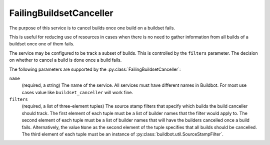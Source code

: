 .. _FailingBuildsetCanceller:

FailingBuildsetCanceller
++++++++++++++++++++++++

.. py:class:: buildbot.plugins.util.FailingBuildsetCanceller

The purpose of this service is to cancel builds once one build on a buildset fails.

This is useful for reducing use of resources in cases when there is no need to gather information from all builds of a buildset once one of them fails.

The service may be configured to be track a subset of builds.
This is controlled by the ``filters`` parameter.
The decision on whether to cancel a build is done once a build fails.

The following parameters are supported by the :py:class:`FailingBuildsetCanceller`:

``name``
    (required, a string)
    The name of the service.
    All services must have different names in Buildbot.
    For most use cases value like ``buildset_canceller`` will work fine.

``filters``
    (required, a list of three-element tuples)
    The source stamp filters that specify which builds the build canceller should track.
    The first element of each tuple must be a list of builder names that the filter would apply to.
    The second element of each tuple must be a list of builder names that will have the builders cancelled once a build fails.
    Alternatively, the value ``None`` as the second element of the tuple specifies that all builds should be cancelled.
    The third element of each tuple must be an instance of :py:class:`buildbot.util.SourceStampFilter`.

